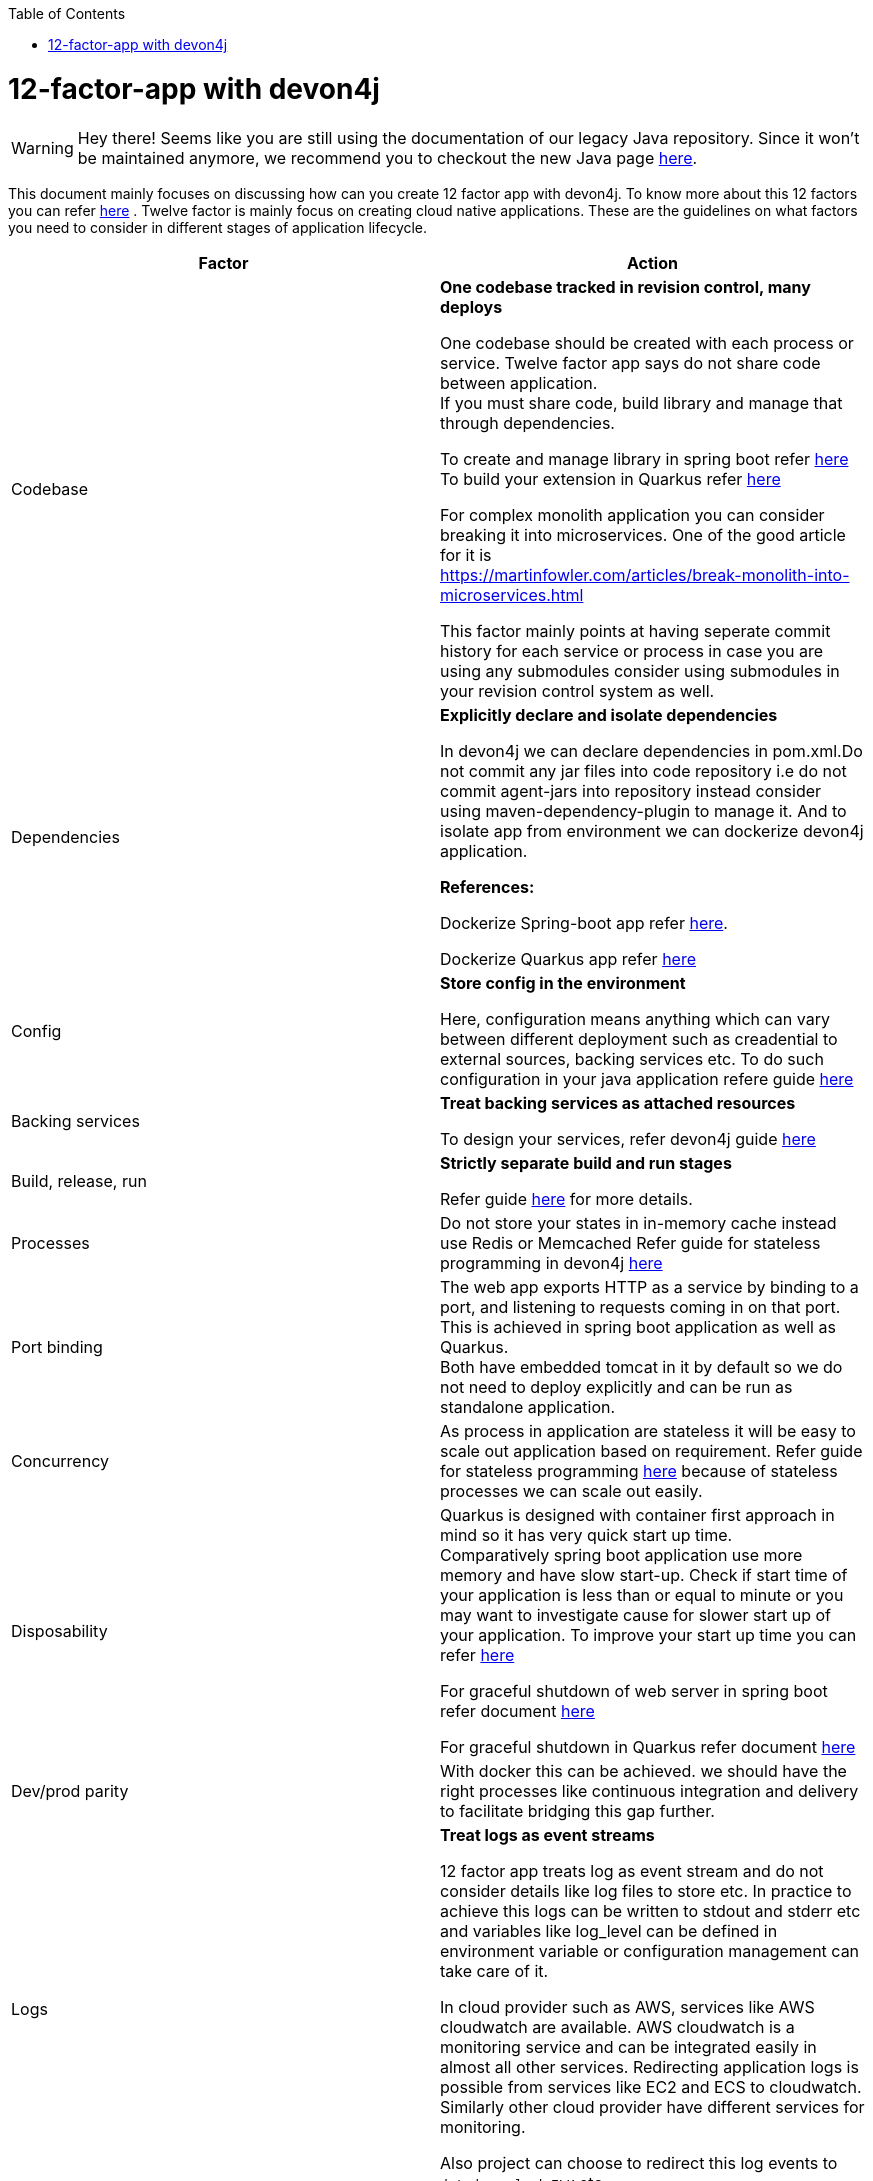 :toc: macro
toc::[]

= 12-factor-app with devon4j

WARNING: Hey there! Seems like you are still using the documentation of our legacy Java repository. Since it won't be maintained anymore, we recommend you to checkout the new Java page https://devonfw.com/docs/java/current/[here].

This document mainly focuses on discussing how can you create 12 factor app with devon4j. To know more about this 12 factors you can refer https://12factor.net/[here] . Twelve factor is mainly focus on creating cloud native applications. These are the guidelines on what factors you need to consider in different stages of application lifecycle.



|===
|Factor |Action

|Codebase
|*One codebase tracked in revision control, many deploys* +

One codebase should be created with each process or service.
Twelve factor app says do not share code between application. +
If you must share code, build library and manage that through dependencies. +

To create and manage library in spring boot refer https://spring.io/guides/gs/multi-module/[here]  +
To build your extension in Quarkus refer https://quarkus.io/guides/building-my-first-extension[here] +

For complex monolith application you can consider breaking it into microservices. One of the good article for it is +
https://martinfowler.com/articles/break-monolith-into-microservices.html

This factor mainly points at having seperate commit history for each service or process in case you are using any submodules consider using submodules in your revision control system as well.

|Dependencies
|*Explicitly declare and isolate dependencies*

In devon4j we can declare dependencies in pom.xml.Do not commit any jar files into code repository i.e do not commit agent-jars into repository instead consider using maven-dependency-plugin to manage it. And to isolate app from environment we can dockerize devon4j application.

*References:* +

Dockerize Spring-boot app refer https://spring.io/guides/topicals/spring-boot-docker[here].

Dockerize Quarkus app refer
https://devonfw.com/website/pages/docs/devonfw-guide_devon4j.wiki_quarkus_getting-started-quarkus.asciidoc.html#devonfw-guide_devon4j.wiki_quarkus_getting-started-quarkus.asciidoc_create-and-build-a-docker-image[here]

|Config
|*Store config in the environment*

Here, configuration means anything which can vary between different deployment such as creadential to external sources, backing services etc. To do such configuration in your java application refere guide https://devonfw.com/website/pages/docs/devonfw-guide_devon4j.wiki_guide-configuration.asciidoc.html[here]

|Backing services
|*Treat backing services as attached resources*

To design your services, refer devon4j guide https://github.com/devonfw/devon4j/blob/master/documentation/guide-service-layer.asciidoc#jax-rs-configuration[here] 

|Build, release, run
|*Strictly separate build and run stages*

Refer guide https://github.com/ssarmokadam/devon4j/blob/12-factor-app-doc/documentation/build-release-run-12factor.asciidoc[here] for more details.

|Processes
|Do not store your states in in-memory cache instead use Redis or Memcached
Refer guide for stateless programming in devon4j 
https://devonfw.com/website/pages/docs/devonfw-guide_devon4j.wiki_coding-conventions.asciidoc.html#devonfw-guide_devon4j.wiki_coding-conventions.asciidoc_stateless-programming[here]

|Port binding
|The web app exports HTTP as a service by binding to a port, and listening to requests coming in on that port.
This is achieved in spring boot application as well as Quarkus. + 
Both have embedded tomcat in it by default so we do not need to deploy explicitly and can be run as standalone application.

|Concurrency
|As process in application are stateless it will be easy to scale out application based on requirement.
Refer guide for stateless programming 
https://devonfw.com/website/pages/docs/devonfw-guide_devon4j.wiki_coding-conventions.asciidoc.html#devonfw-guide_devon4j.wiki_coding-conventions.asciidoc_stateless-programming[here]
because of stateless processes we can scale out easily.

|Disposability
|Quarkus is designed with container first approach in mind so it has very quick start up time. +
Comparatively spring boot application use more memory and have slow start-up. Check if start time of your application is less than or equal to minute or you may want to investigate cause for slower start up of your application. To improve your start up time you can refer https://www.baeldung.com/spring-boot-startup-speed[here]

For graceful shutdown of web server in spring boot refer document https://www.baeldung.com/spring-boot-web-server-shutdown[here]

For graceful shutdown in Quarkus refer document https://quarkus.io/guides/lifecycle#graceful-shutdown[here]

|Dev/prod parity
|With docker this can be achieved.
we should have the right processes like continuous integration and delivery to facilitate bridging this gap further.

|Logs
|*Treat logs as event streams*

12 factor app treats log as event stream and do not consider details like log files to store etc. In practice to achieve this logs can be written to stdout and stderr etc and variables like log_level can be defined in environment variable or configuration management can take care of it. 

In cloud provider such as AWS, services like AWS cloudwatch are available. AWS cloudwatch is a monitoring service and can be integrated easily in almost all other services. Redirecting application logs is possible from services like EC2 and ECS to cloudwatch. Similarly other cloud provider have different services for monitoring. 

Also project can choose to redirect this log events to `datadog`,`splunk`,`ELK` etc

|Admin processes
|Create scripts for your admin jobs or consider to create Kubernetes job for this processes.
|===

